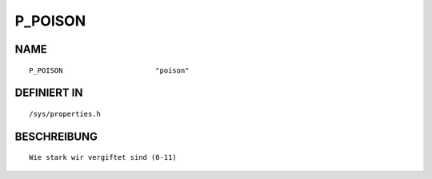 P_POISON
========

NAME
----
::

    P_POISON                      "poison"                      

DEFINIERT IN
------------
::

    /sys/properties.h

BESCHREIBUNG
------------
::

     Wie stark wir vergiftet sind (0-11)

